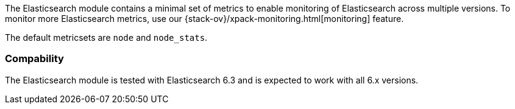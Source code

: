 The Elasticsearch module contains a minimal set of metrics to enable monitoring of Elasticsearch across multiple versions. To monitor more Elasticsearch metrics, use our {stack-ov}/xpack-monitoring.html[monitoring] feature.

The default metricsets are `node` and `node_stats`.

[float]
=== Compability

The Elasticsearch module is tested with Elasticsearch 6.3 and is expected to
work with all 6.x versions.
